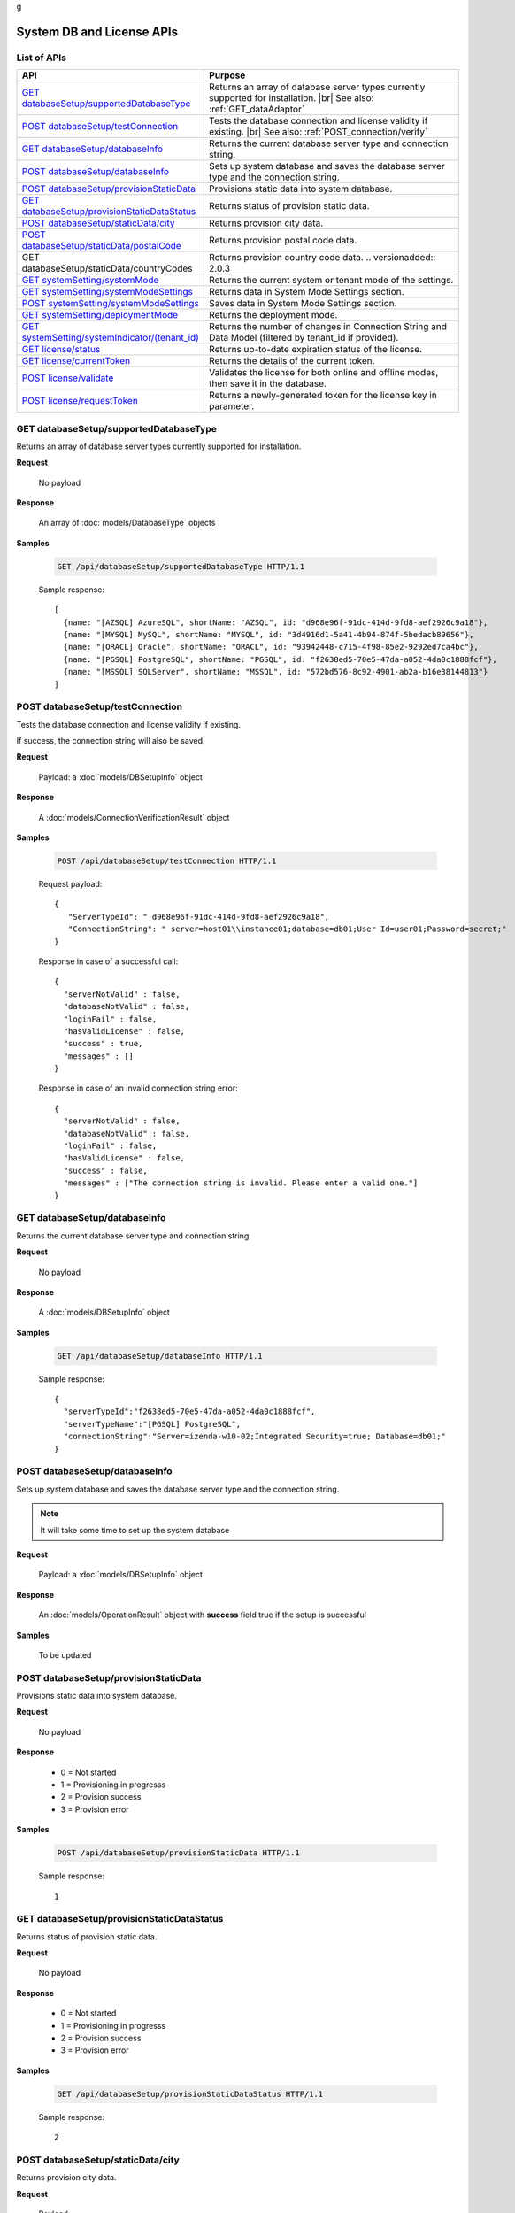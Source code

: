 g

============================
System DB and License APIs
============================


List of APIs
------------

.. list-table::
   :class: apitable
   :widths: 35 65
   :header-rows: 1

   * - API
     - Purpose
   * - `GET databaseSetup/supportedDatabaseType`_
     - Returns an array of database server types currently supported for installation. |br|
       See also: :ref:`GET_dataAdaptor`
   * - `POST databaseSetup/testConnection`_
     - Tests the database connection and license validity if existing. |br|
       See also: :ref:`POST_connection/verify`
   * - `GET databaseSetup/databaseInfo`_
     - Returns the current database server type and connection string.
   * - `POST databaseSetup/databaseInfo`_
     - Sets up system database and saves the database server type and the connection string.
   * - `POST databaseSetup/provisionStaticData`_
     - Provisions static data into system database.
   * - `GET databaseSetup/provisionStaticDataStatus`_
     - Returns status of provision static data.
   * - `POST databaseSetup/staticData/city`_
     - Returns provision city data.
   * - `POST databaseSetup/staticData/postalCode`_
     - Returns provision postal code data.
   * - GET databaseSetup/staticData/countryCodes
     - Returns provision country code data.
       .. versionadded:: 2.0.3
   * - `GET systemSetting/systemMode`_
     - Returns the current system or tenant mode of the settings.
   * - `GET systemSetting/systemModeSettings`_
     - Returns data in System Mode Settings section.
   * - `POST systemSetting/systemModeSettings`_
     - Saves data in System Mode Settings section.
   * - `GET systemSetting/deploymentMode`_
     - Returns the deployment mode.
   * - `GET systemSetting/systemIndicator/(tenant_id)`_
     - Returns the number of changes in Connection String and Data Model (filtered by tenant_id if provided).
   * - `GET license/status`_
     - Returns up-to-date expiration status of the license.
   * - `GET license/currentToken`_
     - Returns the details of the current token.
   * - `POST license/validate`_
     - Validates the license for both online and offline modes, then save it in the database.
   * - `POST license/requestToken`_
     - Returns a newly-generated token for the license key in parameter.

.. _GET_databaseSetup/supportedDatabaseType:

GET databaseSetup/supportedDatabaseType
--------------------------------------------------------------

Returns an array of database server types currently supported for installation.

**Request**

    No payload

**Response**

    An array of :doc:`models/DatabaseType` objects

**Samples**

   .. code-block:: http

      GET /api/databaseSetup/supportedDatabaseType HTTP/1.1

   Sample response::

      [
        {name: "[AZSQL] AzureSQL", shortName: "AZSQL", id: "d968e96f-91dc-414d-9fd8-aef2926c9a18"},
        {name: "[MYSQL] MySQL", shortName: "MYSQL", id: "3d4916d1-5a41-4b94-874f-5bedacb89656"},
        {name: "[ORACL] Oracle", shortName: "ORACL", id: "93942448-c715-4f98-85e2-9292ed7ca4bc"},
        {name: "[PGSQL] PostgreSQL", shortName: "PGSQL", id: "f2638ed5-70e5-47da-a052-4da0c1888fcf"},
        {name: "[MSSQL] SQLServer", shortName: "MSSQL", id: "572bd576-8c92-4901-ab2a-b16e38144813"}
      ]

.. _POST_databaseSetup/testConnection:

POST databaseSetup/testConnection
--------------------------------------------------------------

Tests the database connection and license validity if existing.

If success, the connection string will also be saved.

**Request**

    Payload: a :doc:`models/DBSetupInfo` object

**Response**

    A :doc:`models/ConnectionVerificationResult` object

**Samples**

   .. code-block:: http

      POST /api/databaseSetup/testConnection HTTP/1.1

   Request payload::

      {
         "ServerTypeId": " d968e96f-91dc-414d-9fd8-aef2926c9a18",
         "ConnectionString": " server=host01\\instance01;database=db01;User Id=user01;Password=secret;"
      }

   Response in case of a successful call::

      {
        "serverNotValid" : false,
        "databaseNotValid" : false,
        "loginFail" : false,
        "hasValidLicense" : false,
        "success" : true,
        "messages" : []
      }

   Response in case of an invalid connection string error::

      {
        "serverNotValid" : false,
        "databaseNotValid" : false,
        "loginFail" : false,
        "hasValidLicense" : false,
        "success" : false,
        "messages" : ["The connection string is invalid. Please enter a valid one."]
      }

GET databaseSetup/databaseInfo
--------------------------------------------------------------

Returns the current database server type and connection string.

**Request**

    No payload

**Response**

    A :doc:`models/DBSetupInfo` object

**Samples**

   .. code-block:: http

      GET /api/databaseSetup/databaseInfo HTTP/1.1

   Sample response::

      {
        "serverTypeId":"f2638ed5-70e5-47da-a052-4da0c1888fcf",
        "serverTypeName":"[PGSQL] PostgreSQL",
        "connectionString":"Server=izenda-w10-02;Integrated Security=true; Database=db01;"
      }


POST databaseSetup/databaseInfo
--------------------------------------------------------------

Sets up system database and saves the database server type and the connection string.

.. note::

   It will take some time to set up the system database

**Request**

    Payload: a :doc:`models/DBSetupInfo` object

**Response**

    An :doc:`models/OperationResult` object with **success** field true if the setup is successful

**Samples**

   To be updated

POST databaseSetup/provisionStaticData
--------------------------------------------------------------

Provisions static data into system database.

**Request**

    No payload

**Response**

    * 0 = Not started
    * 1 = Provisioning in progresss
    * 2 = Provision success
    * 3 = Provision error

**Samples**

   .. code-block:: http

      POST /api/databaseSetup/provisionStaticData HTTP/1.1

   Sample response::

      1


GET databaseSetup/provisionStaticDataStatus
--------------------------------------------------------------

Returns status of provision static data.

**Request**

    No payload

**Response**

    * 0 = Not started
    * 1 = Provisioning in progresss
    * 2 = Provision success
    * 3 = Provision error

**Samples**

   .. code-block:: http

      GET /api/databaseSetup/provisionStaticDataStatus HTTP/1.1

   Sample response::

      2


POST databaseSetup/staticData/city
--------------------------------------------------------------

Returns provision city data.

**Request**

    Payload:

    .. list-table::
       :header-rows: 1

       *  -  Field
          -  Description
          -  Note
       *  -  **criterias** |br|
             array of strings
          -  The fields to filter data

             .. hlist::
                :columns: 2

                *  GeonameId
                *  Name
                *  AsciiName
                *  AlternateNames
                *  Latitude
                *  Longitude
                *  FeatureClass
                *  FeatureCode
                *  CountryCode
                *  Cc2
                *  Admin1Code
                *  Admin2Code
                *  Admin3Code
                *  Admin4Code
                *  Population
                *  Elevation
                *  Dem
                *  Timezone
          -
       *  -  **values** |br|
             array of strings
          -  The values to filter data (using case-insensitive string equal operator), in exact same order with the fields
          -


**Response**

    An array of :doc:`models/City` objects

**Samples**

   .. code-block:: http

      POST /api/databaseSetup/staticData/city HTTP/1.1

   Request payload::

      {"criterias":[],"values":[]}

   Sample response::

      To be updated


POST databaseSetup/staticData/postalCode
--------------------------------------------------------------

Returns provision postal code data.

**Request**

    Payload:

    .. list-table::
       :header-rows: 1

       *  -  Field
          -  Description
          -  Note
       *  -  **criterias** |br|
             array of strings
          -  The fields to filter data

             .. hlist::
                :columns: 2

                *  PostalCode
                *  PlaceName
                *  Province
                *  Latitude
                *  Longitude
          -
       *  -  **values** |br|
             array of strings
          -  The values to filter data (using case-insensitive string equal operator), in exact same order with the fields
          -


**Response**

    An array of :doc:`models/PostCode` objects

**Samples**

   .. code-block:: http

      POST /api/databaseSetup/staticData/postalCode HTTP/1.1

   Request payload::

      {"criterias":[],"values":[]}

   Sample response::

      To be updated


GET databaseSetup/staticData/countryCodes
--------------------------------------------------------------

Returns provision country code data.

.. versionadded:: 2.0.3

**Request**

    No payload

**Response**

    An array of the following object

    .. list-table::
       :header-rows: 1

       *  -  Field
          -  Description
          -  Note
       *  -  **name** |br|
             string
          -  The name of the country
          -
       *  -  **code2** |br|
             string
          -  The ISO Alpha-2 country code
          -
       *  -  **code3** |br|
             string
          -  The ISO Alpha-3 country code
          -
       *  -  **continent** |br|
             string
          -  The name of the continent
          -

**Samples**

   To be updated

GET systemSetting/systemMode
--------------------------------------------------------------

Returns the current system or tenant mode of the settings.

**Request**

    No payload

**Response**

    .. list-table::
       :header-rows: 1

       *  -  Field
          -  Description
          -  Note
       *  -  **systemMode** |br|
             integer
          -  The system mode

             * 0 = Multiple tenant
             * 1 = Single tenant
          -

**Samples**

   .. code-block:: http

      GET /api/systemSetting/systemMode HTTP/1.1

   Sample response::

      { "systemMode" : 1 }


GET systemSetting/systemModeSettings
--------------------------------------------------------------

Returns data in System Mode Settings section.

**Request**

    No payload

**Response**

    .. list-table::
       :header-rows: 1

       *  -  Field
          -  Description
          -  Note
       *  -  **systemMode** |br|
             integer
          -  The system mode

             * 0 = Multiple tenant
             * 1 = Single tenant
          -
       *  -  **allowDuplicateUser** |br|
             boolean
          -  Whether to allow duplicated user names in multi-tenant mode
          -

**Samples**

   .. code-block:: http

      GET /api/systemSetting/systemModeSettings HTTP/1.1

   Sample response::

      {
       "systemMode": 0,
       "allowDuplicateUser": true
      }


POST systemSetting/systemModeSettings
--------------------------------------------------------------

Saves data in System Mode Settings section.

**Request**

    .. list-table::
       :header-rows: 1

       *  -  Field
          -  Description
          -  Note
       *  -  **systemMode** |br|
             integer
          -  The system mode

             * 0 = Multiple tenant
             * 1 = Single tenant
          -
       *  -  **allowDuplicateUser** |br|
             boolean
          -  Whether to allow duplicated user names in multi-tenant mode
          -

**Response**

    .. list-table::
       :header-rows: 1

       *  -  Field
          -  Description
          -  Note
       *  -  **success** |br|
             boolean
          -  Is the save successful
          -

**Samples**

   .. code-block:: http

      POST /api/systemSetting/systemModeSettings HTTP/1.1

   Request payload::

      {
        "systemMode": 0,
        "allowDuplicateUser": true
      }

   Sample response::

      {
        "success": true
      }


GET systemSetting/deploymentMode
--------------------------------------------------------------

Returns the deployment mode.

**Request**

    No payload

**Response**

    .. list-table::
       :header-rows: 1

       *  -  Field
          -  Description
          -  Note
       *  -  **deploymentMode** |br|
             integer
          -  Integration modes

             * 0 = AllStandAlone
             * 1 = BEStandAloneFEIntegrated
             * 2 = BEIntegratedFEStandAlone
             * 3 = AllIntegrated
          -

**Samples**

   .. code-block:: http

      GET /api/systemSetting/deploymentMode HTTP/1.1

   Sample response::

      {
        "deploymentMode": 0
      }

.. _GET_systemSetting/systemIndicator/(tenant_id):

GET systemSetting/systemIndicator/(tenant_id)
--------------------------------------------------------------

Returns the number of changes in Connection String and Data Model (filtered by tenant_id if provided).

**Request**

    No payload

**Response**

    .. list-table::
       :header-rows: 1

       *  -  Field
          -  Description
          -  Note
       *  -  **key** |br|
             string
          -  Either "ConnectionString" or "DataModel"
          -
       *  -  **value** |br|
             integer
          -  The number of changes for each type
          -

**Samples**

   .. code-block:: http

      GET /api/systemSetting/systemIndicator HTTP/1.1

   Sample response::

      [{
        "key" : "ConnectionString",
        "value" : 1
      }, {
        "key" : "DataModel",
        "value" : 2
      }]


GET license/status
--------------------------------------------------------------

Returns up-to-date expiration status of the license.

**Request**

    No payload

**Response**

    A :doc:`models/LicenseStatusResult` object

**Samples**

   .. code-block:: http

      GET /api/license/status HTTP/1.1

   Sample response::

      {
         "licenseStatus": {
            "disabled": false,
            "meetExprireWarningPeriod": false,
            "numberOfDayToExpire": 88,
            "numberOfDayToValid": 0,
            "exceedLostConnectionAllowPeriod": false,
            "isAdminUser": false,
            "trialLicense": false
         },
         "success": true,
         "messages": null
      }


GET license/currentToken
--------------------------------------------------------------

Returns the details of the current token.

**Request**

    No payload

**Response**

    A :doc:`models/ValidateTokenResult` object

**Samples**

   .. code-block:: http

      GET /api/license/currentToken HTTP/1.1

   Sample response::

      {
         "tokenKey":"1aBcD+=",
         "licenseKey":"1aBcD+=",
         "startDate":"2016-03-01T00:00:00",
         "endDate":"2017-03-01T23:59:59",
         "modules":[
            {
                 "id":"256b555f-58ef-4418-be6c-048d2fc1f691",
                 "name":"Alerting"
            }
         ],
         "companyId":"70d1037a-401a-446b-ae10-a5bb0144c611",
         "previousStartDate":null,
         "previousEndDate":null,
         "previousModules":null,
         "licenseOnlineMode":false,
         "licenseTrial":false,
         "licenseEnable":true,
         "licenseEndDate":"2017-03-01T23:59:59",
         "numberOfDayToValid":0,
         "success":true,
         "messages":null
      }


POST license/validate
--------------------------------------------------------------

Validates the license for both online and offline modes, then save it in the database.

**Request**

    Payload: a :doc:`models/TokenRequest` object

**Response**

    A :doc:`models/ValidateTokenResult` object

**Samples**

   .. code-block:: http

      POST /api/license/validate HTTP/1.1

   For Online mode, Request Payload includes LicenseKey only::

      {"LicenseKey":"1aBcD+=="}

   For Offline mode, Request Payload includes both LicenseKey and TokenKey::

      {"LicenseKey":"1aBcD+==","TokenKey":"1aBcD+="}


POST license/requestToken
--------------------------------------------------------------

Returns a newly-generated token for the license key in parameter.

**Request**

    Payload: a :doc:`models/TokenRequest` object

**Response**

    A :doc:`models/ValidateTokenResult` object

**Samples**

   .. code-block:: http

      POST /api/license/requestToken HTTP/1.1

   Request payload::

      {"LicenseKey":"1aBcD+=="}

   Sample response::

      {
         "success":true,
         "messages":null,
         "tokenKey":"1aBcD+==",
         "licenseKey":"1aBcD+=",
         "startDate":"2016-03-01T00:00:00",
         "endDate":"2017-03-01T23:59:59",
         "modules":[
             {
                 "id":"256b555f-58ef-4418-be6c-048d2fc1f691",
                 "name":"Alerting"
             }
         ],
         "companyId":"70d1037a-401a-446b-ae10-a5bb0144c611",
         "previousStartDate":null,
         "previousEndDate":null,
         "previousModules":null,
         "licenseOnlineMode":false,
         "licenseTrial":false,
         "licenseEnable":true,
         "licenseEndDate":"2017-03-01T23:59:59",
         "numberOfDayToValid":0
     }
